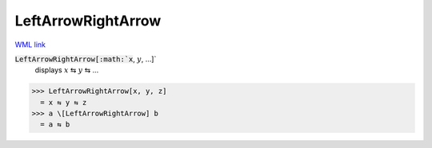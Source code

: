 LeftArrowRightArrow
===================

`WML link <https://reference.wolfram.com/language/ref/LeftArrowRightArrow.html>`_


:code:`LeftArrowRightArrow[:math:`x`, :math:`y`, ...]`
    displays :math:`x` ⇆ :math:`y` ⇆ ...





>>> LeftArrowRightArrow[x, y, z]
  = x ⇆ y ⇆ z
>>> a \[LeftArrowRightArrow] b
  = a ⇆ b
